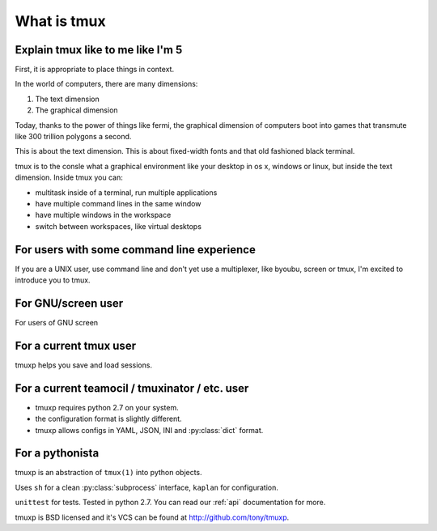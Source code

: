 .. _what_is_tmux:

What is tmux
============

Explain tmux like to me like I'm 5
----------------------------------

First, it is appropriate to place things in context.

In the world of computers, there are many dimensions:

1. The text dimension
2. The graphical dimension

Today, thanks to the power of things like fermi, the graphical dimension
of computers boot into games that transmute like 300 trillion polygons a
second.

This is about the text dimension. This is about fixed-width fonts and that
old fashioned black terminal.

tmux is to the consle what a graphical environment like your desktop in
os x, windows or linux, but inside the text dimension. Inside tmux you
can:

- multitask inside of a terminal, run multiple applications
- have multiple command lines in the same window
- have multiple windows in the workspace
- switch between workspaces, like virtual desktops

For users with some command line experience
-------------------------------------------

If you are a UNIX user, use command line and don't yet use a multiplexer,
like byoubu, screen or tmux, I'm excited to introduce you to tmux.

For GNU/screen user
-------------------

For users of GNU screen

For a current tmux user
-----------------------

tmuxp helps you save and load sessions.

For a current teamocil / tmuxinator / etc. user
-----------------------------------------------

- tmuxp requires python 2.7 on your system.
- the configuration format is slightly different.
- tmuxp allows configs in YAML, JSON, INI and :py:class:`dict` format.

For a pythonista
----------------

tmuxp is an abstraction of ``tmux(1)`` into python objects.

Uses ``sh`` for a clean :py:class:`subprocess` interface, ``kaplan`` for
configuration.

``unittest`` for tests. Tested in python 2.7.  You can read our :ref:`api`
documentation for more.

tmuxp is BSD licensed and it's VCS can be found at
http://github.com/tony/tmuxp.
